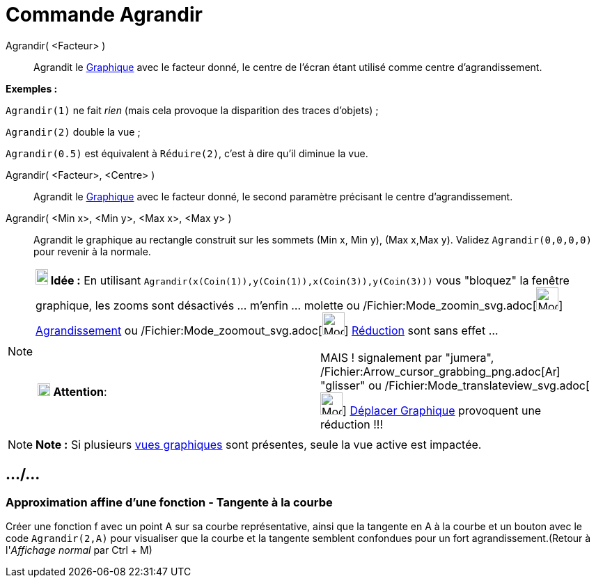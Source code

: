 = Commande Agrandir
:page-en: commands/ZoomIn_Command
ifdef::env-github[:imagesdir: /fr/modules/ROOT/assets/images]

Agrandir( <Facteur> )::
  Agrandit le xref:/Graphique.adoc[Graphique] avec le facteur donné, le centre de l'écran étant utilisé comme centre
  d'agrandissement.

[EXAMPLE]
====

*Exemples :*

`++Agrandir(1)++` ne fait _rien_ (mais cela provoque la disparition des traces d'objets) ;

`++Agrandir(2)++` double la vue ;

`++Agrandir(0.5)++` est équivalent à `++Réduire(2)++`, c'est à dire qu'il diminue la vue.

====

Agrandir( <Facteur>, <Centre> )::
  Agrandit le xref:/Graphique.adoc[Graphique] avec le facteur donné, le second paramètre précisant le centre
  d'agrandissement.

Agrandir( <Min x>, <Min y>, <Max x>, <Max y> )::
  Agrandit le graphique au rectangle construit sur les sommets (Min x, Min y), (Max x,Max y).
  Validez `++ Agrandir(0,0,0,0)++` pour revenir à la normale.

[NOTE]
====

*image:18px-Bulbgraph.png[Note,title="Note",width=18,height=22] Idée :* En utilisant
`++Agrandir(x(Coin(1)),y(Coin(1)),x(Coin(3)),y(Coin(3)))++` vous "bloquez" la fenêtre graphique, les zooms sont
désactivés ... m'enfin ... molette ou /Fichier:Mode_zoomin_svg.adoc[image:32px-Mode_zoomin.svg.png[Mode
zoomin.svg,width=32,height=32]] xref:/tools/Agrandissement.adoc[Agrandissement] ou
/Fichier:Mode_zoomout_svg.adoc[image:32px-Mode_zoomout.svg.png[Mode zoomout.svg,width=32,height=32]]
xref:/tools/Réduction.adoc[Réduction] sont sans effet ...

[cols=",",]
|===
|image:18px-Attention.png[Attention,title="Attention",width=18,height=18] *Attention*: |MAIS ! signalement par "jumera",
/Fichier:Arrow_cursor_grabbing_png.adoc[image:Arrow_cursor_grabbing.png[Arrow cursor grabbing.png,width=16,height=16]]
"glisser" ou /Fichier:Mode_translateview_svg.adoc[image:32px-Mode_translateview.svg.png[Mode
translateview.svg,width=32,height=32]] xref:/tools/Déplacer_Graphique.adoc[Déplacer Graphique] provoquent une
réduction !!!
|===

====

[NOTE]
====

*Note :* Si plusieurs xref:/Graphique.adoc[vues graphiques] sont présentes, seule la vue active est impactée.

====

== .../...

=== Approximation affine d'une fonction - Tangente à la courbe

Créer une fonction f avec un point A sur sa courbe représentative, ainsi que la tangente en A à la courbe et un bouton
avec le code `++Agrandir(2,A)++` pour visualiser que la courbe et la tangente semblent confondues pour un fort
agrandissement.(Retour à l'_Affichage normal_ par [.kcode]#Ctrl# + [.kcode]#M#)
